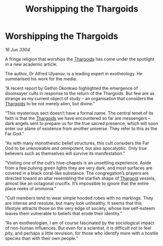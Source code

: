 :PROPERTIES:
:ID:       4f3edd30-e48f-4655-9d59-66c15052d351
:END:
#+title: Worshipping the Thargoids
#+filetags: :3304:galnet:

* Worshipping the Thargoids

/16 Jun 3304/

A fringe religion that worships the [[id:09343513-2893-458e-a689-5865fdc32e0a][Thargoids]] has come under the spotlight in a new academic article. 

The author, Dr Alfred Ulyanov, is a leading expert in exotheology. He summarised his work for the media: 

“A recent report by Gethin Okonkwo highlighted the emergence of doomsayer cults in response to the return of the Thargoids. But few are as strange as my current object of study – an organisation that considers the [[id:09343513-2893-458e-a689-5865fdc32e0a][Thargoids]] to be not merely alien, but divine.” 

“This mysterious sect doesn’t have a formal name. The central tenet of its faith is that the [[id:09343513-2893-458e-a689-5865fdc32e0a][Thargoids]] we have encountered so far are messengers – dark angels sent to prepare us for the true sacred presence, which will soon enter our plane of existence from another universe. They refer to this as the Far God.” 

“As with many monotheistic belief structures, this cult considers the Far God to be unknowable and omnipotent, but also apocalyptic. Only true believers such as themselves will survive its manifestation.” 

“Visiting one of the cult’s hive-chapels is an unsettling experience. Aside from a few pulsing green lights they are very dark, and most surfaces are covered in a black coral-like substance. The congregation’s prayers are directed toward an altar resembling the starfish shape of [[id:09343513-2893-458e-a689-5865fdc32e0a][Thargoid]] vessels, almost like an octagonal crucifix. It’s impossible to ignore that the entire place reeks of ammonia.” 

“Cult members tend to wear simple hooded robes with no markings. They are intense and resolute, but many look unhealthy. It seems that this lifestyle attracts those on the very edge of society, whose low self-esteem leaves them vulnerable to beliefs that erode their identity.” 

“As an exotheologian, I am of course fascinated by the sociological impact of non-human influences. But even for a scientist, it is difficult not to feel pity, and perhaps a little revulsion, for those who identify more with a hostile species than with their own people.”
